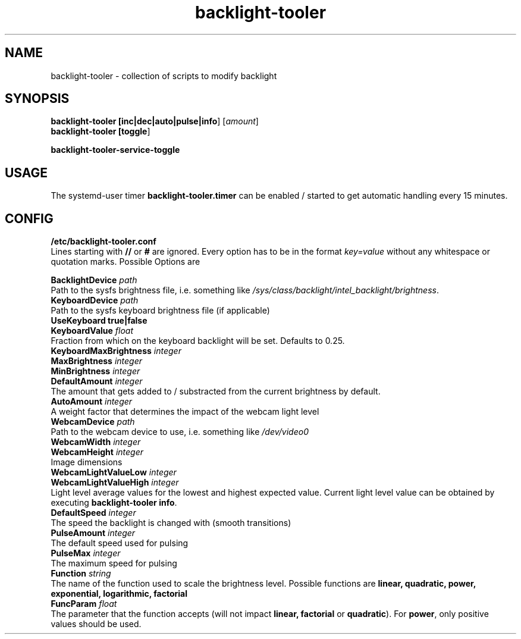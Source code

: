 .TH backlight-tooler 1
.SH NAME
backlight-tooler \- collection of scripts to modify backlight
.SH SYNOPSIS
.B backlight-tooler [\fBinc|dec|auto|pulse|info\fR] [\fIamount\fR]
.br
.B backlight-tooler [\fBtoggle\fR]

.B backlight-tooler-service-toggle

.SH USAGE
The systemd-user timer \fBbacklight-tooler.timer\fR can be enabled / started to
get automatic handling every 15 minutes.

.SH CONFIG

.B /etc/backlight-tooler.conf
.br
Lines starting with \fB//\fR or \fB#\fR are ignored. Every option has to be in
the format \fIkey=value\fR without any whitespace or quotation marks. Possible
Options are

.B BacklightDevice \fIpath\fR
.br
Path to the sysfs brightness file, i.e. something like
\fI/sys/class/backlight/intel_backlight/brightness\fR.
.br
.B KeyboardDevice \fIpath\fR
.br
Path to the sysfs keyboard brightness file (if applicable)
.br
.B UseKeyboard \fBtrue|false\fR
.br
.B KeyboardValue \fIfloat\fR
.br
Fraction from which on the keyboard backlight will be set. Defaults to 0.25.
.br
.B KeyboardMaxBrightness \fIinteger\fR
.br
.B MaxBrightness \fIinteger\fR
.br
.B MinBrightness \fIinteger\fR
.br
.B DefaultAmount \fIinteger\fR
.br
The amount that gets added to / substracted from the current brightness by
default.
.br
.B AutoAmount \fIinteger\fR
.br
A weight factor that determines the impact of the webcam light level
.br
.B WebcamDevice \fIpath\fR
.br
Path to the webcam device to use, i.e. something like \fI/dev/video0\fR
.br
.B WebcamWidth \fIinteger\fR
.br
.B WebcamHeight \fIinteger\fR
.br
Image dimensions
.br
.B WebcamLightValueLow \fIinteger\fR
.br
.B WebcamLightValueHigh \fIinteger\fR
.br
Light level average values for the lowest and highest expected value. Current
light level value can be obtained by executing \fBbacklight-tooler info\fR.
.br
.B DefaultSpeed \fIinteger\fR
.br
The speed the backlight is changed with (smooth transitions)
.br
.B PulseAmount \fIinteger\fR
.br
The default speed used for pulsing
.br
.B PulseMax \fIinteger\fR
.br
The maximum speed for pulsing
.br
.B Function \fIstring\fR
.br
The name of the function used to scale the brightness level. Possible functions
are \fBlinear, quadratic, power, exponential, logarithmic, factorial\fR
.br
.B FuncParam \fIfloat\fR
.br
The parameter that the function accepts (will not impact \fBlinear,
factorial\fR or \fBquadratic\fR). For \fBpower\fR, only positive values should
be used.
